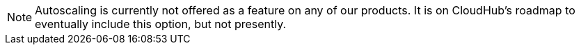 [NOTE]
Autoscaling is currently not offered as a feature on any of our products. It is on CloudHub's roadmap to eventually include this option, but not presently.



////
= Autoscaling in CloudHub
:keywords: cloudhub, management, runtime manager, arm, workers, vcores, capacity, clusters

image:logo-cloud-active.png[link="/runtime-manager/deployment-strategies"]
image:logo-hybrid-disabled.png[link="/runtime-manager/deployment-strategies"]
image:logo-server-disabled.png[link="/runtime-manager/deployment-strategies"]

== Overview

CloudHub allows you to make the processing power behind your apps responsive to changes in their usage. You can set up *policies* that can respond the persistent  to CPU or Memory usage thresholds by either scaling up or scaling down the processing resources used by an application.

== How to set Autoscaling

. Enter the *Applications* tab of the *Runtime Manager* in the link:https://anypoint.mulesoft.com[Anypoinr Platform].
. Select an application deployed to ClodHub to open open its panel
. In the panel click *Manage Application*
. In the *Settings* section, select the *Properties* tab. From here you can see all existing autoscaling policies, activate or deactivate them, create or delete them, and create asociated link:/runtime-manager/alerts-on-runtime-manager[Alerts on Runtime Manager].

== Creating a Policy

To create a policy, simply click the *Create Policy* button. You will then have to configure a few fields to set your policy up.

image:autoscale-create-policy.png[policy]

Changes in worker size or number are triggered when a policy meets its requirements. Policies can either be based upon CPU or Memory usage, and they can either modify worker numbers or worker size. All policies include a scale up and a scale down condition.

image:policy-form.png[form]

. Provide a *Name* for your policy
. Detrmine if the scaling will be based on *Memory or CPU usage*.
+
[NOTE]
The percentage shown is the percentage of total memory or CPU allocated for the jvm that's being used (includes the memory being consumed by jvm itself)

. Determine the *Rules* for your scaling. You must provide the following values both for the upscale and the downscale conditions:
.. A usage *percentage *
.. A period of *time* throughout which this level must be sustained before the policy is applied
.. A *cool-down period* that blocks this and other policies from affecting scaling from being applied

. Define what *action* will be performed when the policy is applied
.. If it will affect the *number* of workers or the *size* of them
.. Set a *maximum* and *minimum* value to fluctuate in between

== Scaling Considerations

All policies scale your application one step at a time. Keep in mind then that to scale up to meet a very pronounced spike that requires scaling various steps, each step will take CloudHub the sum of the policy evaluation time plus the cool-down period.

You can only apply one autoscaling policy per application.

// or maybe one CPU rule and 1 memory rule per app,   or maybe just 1 rule per app ... still undefined

The maximum ammount and size of workers that you have available is limited by the characteristics of your account. If multiple applications running in your account compete for limited resources, they will be handed out in a first-come first-serve manner.

== Edit an Existing Policy

To edit an existing policy, simply open the policies tab. Click the policy name and you will access the same menu that is used to create a new policy.

== Deactivate a Policy

To deactivate a running policy, simply open the policies tab and flip the switch in its corresponding *Status* field:

image:enable-policy.png[enable]

== Delete a Policy

To delete an existing policy, simply open the policies tab and click its correspoinding trash can icon:

image:delete-policy.png[delete]

== Setting an Alert and Looking at Autoscaling History

Two specific types of link:/runtime-manager/alerts-on-runtime-manager[Alerts] can be set up for CloudHub applications that warn you whenever a worker autoscaling event occurs. One alerts you about scale ups and the other about scale downs.

With this alert set, emails will be automatically sent to the addresses you provide whenever such an event occurs. See link:/runtime-manager/alerts-on-runtime-manager[Alerts on Runtime Manager] for more.

You can also see a full history of all of the times that the alert has been triggered. To see this, from the *Alerts* page, click on an alert name to open its corresponding panel:

image:alerts-history-autoscale.png[history]

== See Also

* Check out the link:/runtime-manager/custom-application-alerts[Custom Application Alerts] tutorial.
* link:/runtime-manager/managing-deployed-applications[Managing Deployed Applications]
* link:/runtime-manager/deploying-to-cloudhub[Deploy to CloudHub]
* Read more about what link:/runtime-manager/cloudhub[CloudHub] is and what features it has
* link:/runtime-manager/developing-a-cloudhub-application[Developing a CloudHub Application]
* link:/runtime-manager/deployment-strategies[Deployment Strategies]
* link:/runtime-manager/cloudhub-fabric[CloudHub Fabric]
* link:/runtime-manager/monitoring[Monitoring Applications]
* link:/runtime-manager/managing-queues[Managing Queues]
* link:/runtime-manager/managing-schedules[Managing Schedules]
* link:/runtime-manager/managing-application-data-with-object-stores[Managing Application Data with Object Stores]
* link:/runtime-manager/anypoint-platform-cli[Command Line Tools]
* link:/runtime-manager/secure-application-properties[Secure Application Properties]
* link:/runtime-manager/virtual-private-cloud[Virtual Private Cloud]
* link:/runtime-manager/penetration-testing-policies[Penetration Testing Policies]
////

